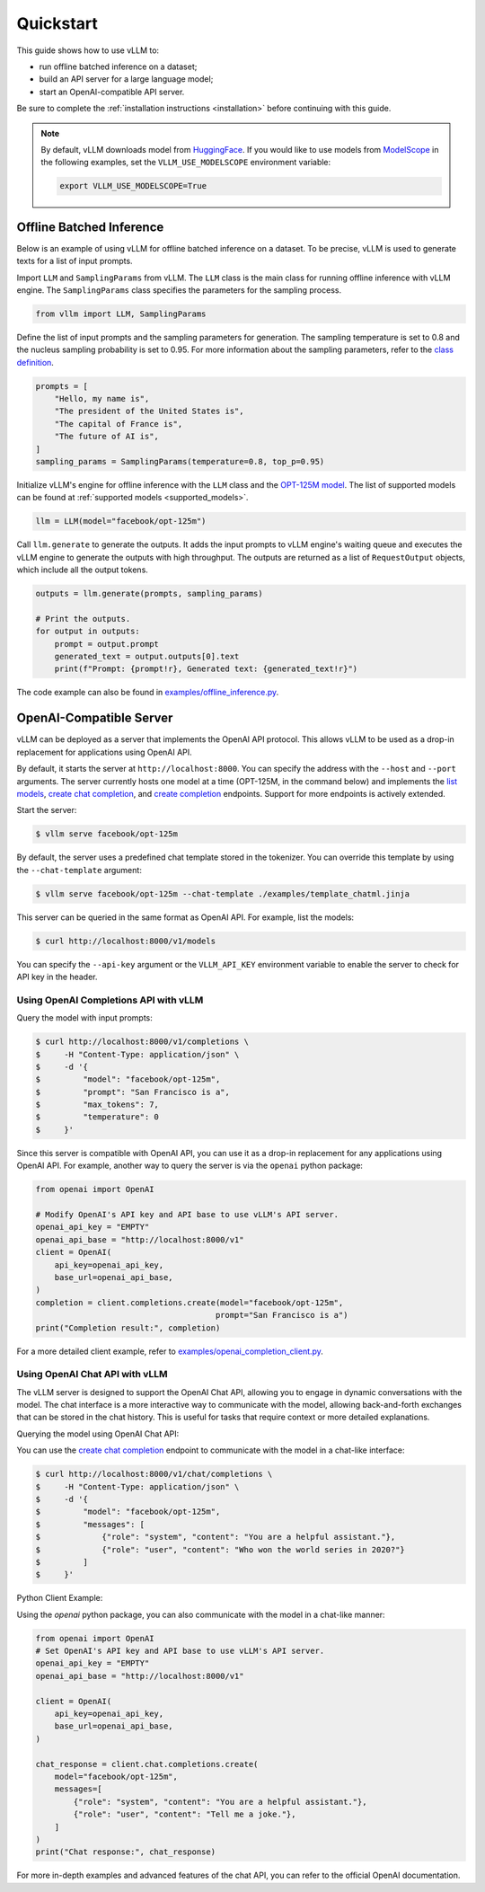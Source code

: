 .. _quickstart:

Quickstart
==========

This guide shows how to use vLLM to:

* run offline batched inference on a dataset;
* build an API server for a large language model;
* start an OpenAI-compatible API server.

Be sure to complete the :ref:`installation instructions <installation>` before continuing with this guide.

.. note::

   By default, vLLM downloads model from `HuggingFace <https://huggingface.co/>`_. If you would like to use models from `ModelScope <https://www.modelscope.cn>`_ in the following examples, set the ``VLLM_USE_MODELSCOPE`` environment variable:

   .. code-block:: shell

      export VLLM_USE_MODELSCOPE=True

Offline Batched Inference
-------------------------

Below is an example of using vLLM for offline batched inference on a dataset. To be precise, vLLM is used to generate texts for a list of input prompts.

Import ``LLM`` and ``SamplingParams`` from vLLM. The ``LLM`` class is the main class for running offline inference with vLLM engine. The ``SamplingParams`` class specifies the parameters for the sampling process.

.. code-block:: python

   from vllm import LLM, SamplingParams

Define the list of input prompts and the sampling parameters for generation. The sampling temperature is set to 0.8 and the nucleus sampling probability is set to 0.95. For more information about the sampling parameters, refer to the `class definition <https://github.com/vllm-project/vllm/blob/main/vllm/sampling_params.py>`_.

.. code-block:: python

   prompts = [
       "Hello, my name is",
       "The president of the United States is",
       "The capital of France is",
       "The future of AI is",
   ]
   sampling_params = SamplingParams(temperature=0.8, top_p=0.95)

Initialize vLLM's engine for offline inference with the ``LLM`` class and the `OPT-125M model <https://arxiv.org/abs/2205.01068>`_. The list of supported models can be found at :ref:`supported models <supported_models>`.

.. code-block:: python

   llm = LLM(model="facebook/opt-125m")

Call ``llm.generate`` to generate the outputs. It adds the input prompts to vLLM engine's waiting queue and executes the vLLM engine to generate the outputs with high throughput. The outputs are returned as a list of ``RequestOutput`` objects, which include all the output tokens.

.. code-block:: python

   outputs = llm.generate(prompts, sampling_params)

   # Print the outputs.
   for output in outputs:
       prompt = output.prompt
       generated_text = output.outputs[0].text
       print(f"Prompt: {prompt!r}, Generated text: {generated_text!r}")


The code example can also be found in `examples/offline_inference.py <https://github.com/vllm-project/vllm/blob/main/examples/offline_inference.py>`_.

OpenAI-Compatible Server
------------------------

vLLM can be deployed as a server that implements the OpenAI API protocol. This allows vLLM to be used as a drop-in replacement for applications using OpenAI API.

By default, it starts the server at ``http://localhost:8000``. You can specify the address with the ``--host`` and ``--port`` arguments. The server currently hosts one model at a time (OPT-125M, in the command below) and implements the `list models <https://platform.openai.com/docs/api-reference/models/list>`_, `create chat completion <https://platform.openai.com/docs/api-reference/chat/completions/create>`_, and `create completion <https://platform.openai.com/docs/api-reference/completions/create>`_ endpoints.
Support for more endpoints is actively extended.

Start the server:

.. code-block:: console

    $ vllm serve facebook/opt-125m

By default, the server uses a predefined chat template stored in the tokenizer. You can override this template by using the ``--chat-template`` argument:

.. code-block:: console

    $ vllm serve facebook/opt-125m --chat-template ./examples/template_chatml.jinja

This server can be queried in the same format as OpenAI API. For example, list the models:

.. code-block:: console

    $ curl http://localhost:8000/v1/models

You can specify the ``--api-key`` argument or the ``VLLM_API_KEY`` environment variable to enable the server to check for API key in the header.

Using OpenAI Completions API with vLLM
^^^^^^^^^^^^^^^^^^^^^^^^^^^^^^^^^^^^^^

Query the model with input prompts:

.. code-block:: console

   $ curl http://localhost:8000/v1/completions \
   $     -H "Content-Type: application/json" \
   $     -d '{
   $         "model": "facebook/opt-125m",
   $         "prompt": "San Francisco is a",
   $         "max_tokens": 7,
   $         "temperature": 0
   $     }'

Since this server is compatible with OpenAI API, you can use it as a drop-in replacement for any applications using OpenAI API. For example, another way to query the server is via the ``openai`` python package:

.. code-block:: python

   from openai import OpenAI

   # Modify OpenAI's API key and API base to use vLLM's API server.
   openai_api_key = "EMPTY"
   openai_api_base = "http://localhost:8000/v1"
   client = OpenAI(
       api_key=openai_api_key,
       base_url=openai_api_base,
   )
   completion = client.completions.create(model="facebook/opt-125m",
                                         prompt="San Francisco is a")
   print("Completion result:", completion)

For a more detailed client example, refer to `examples/openai_completion_client.py <https://github.com/vllm-project/vllm/blob/main/examples/openai_completion_client.py>`_.

Using OpenAI Chat API with vLLM
^^^^^^^^^^^^^^^^^^^^^^^^^^^^^^^

The vLLM server is designed to support the OpenAI Chat API, allowing you to engage in dynamic conversations with the model. The chat interface is a more interactive way to communicate with the model, allowing back-and-forth exchanges that can be stored in the chat history. This is useful for tasks that require context or more detailed explanations.

Querying the model using OpenAI Chat API:

You can use the `create chat completion <https://platform.openai.com/docs/api-reference/chat/completions/create>`_ endpoint to communicate with the model in a chat-like interface:

.. code-block:: console

   $ curl http://localhost:8000/v1/chat/completions \
   $     -H "Content-Type: application/json" \
   $     -d '{
   $         "model": "facebook/opt-125m",
   $         "messages": [
   $             {"role": "system", "content": "You are a helpful assistant."},
   $             {"role": "user", "content": "Who won the world series in 2020?"}
   $         ]
   $     }'

Python Client Example:

Using the `openai` python package, you can also communicate with the model in a chat-like manner:

.. code-block:: python

   from openai import OpenAI
   # Set OpenAI's API key and API base to use vLLM's API server.
   openai_api_key = "EMPTY"
   openai_api_base = "http://localhost:8000/v1"

   client = OpenAI(
       api_key=openai_api_key,
       base_url=openai_api_base,
   )

   chat_response = client.chat.completions.create(
       model="facebook/opt-125m",
       messages=[
           {"role": "system", "content": "You are a helpful assistant."},
           {"role": "user", "content": "Tell me a joke."},
       ]
   )
   print("Chat response:", chat_response)

For more in-depth examples and advanced features of the chat API, you can refer to the official OpenAI documentation.
